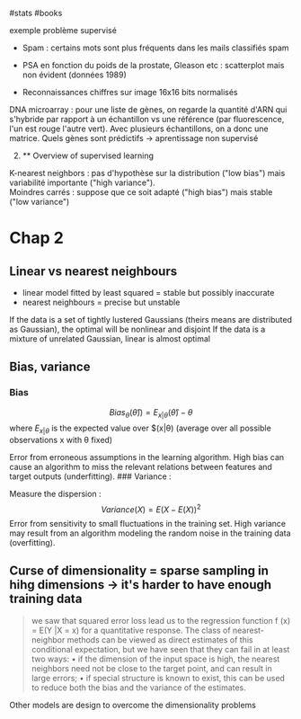 ​#stats #books

exemple problème supervisé

- Spam : certains mots sont plus fréquents dans les mails classifiés
  spam

- PSA en fonction du poids de la prostate, Gleason etc : scatterplot
  mais non évident (données 1989)

- Reconnaissances chiffres sur image 16x16 bits normalisés

DNA microarray : pour une liste de gènes, on regarde la quantité d'ARN
qui s'hybride par rapport à un échantillon vs une référence (par
fluorescence, l'un est rouge l'autre vert). Avec plusieurs échantillons,
on a donc une matrice. Quels gènes sont prédictifs -> aprentissage non
supervisé

2. [@2] 
   ** Overview of supervised learning
   :PROPERTIES:
   :CUSTOM_ID: overview-of-supervised-learning
   :END:

K-nearest neighbors : pas d'hypothèse sur la distribution ("low bias")
mais variabilité importante ("high variance").\\
Moindres carrés : suppose que ce soit adapté ("high bias") mais stable
("low variance")

* Chap 2
:PROPERTIES:
:CUSTOM_ID: chap-2
:END:
** Linear vs nearest neighbours
:PROPERTIES:
:CUSTOM_ID: linear-vs-nearest-neighbours
:END:
- linear model fitted by least squared = stable but possibly inaccurate
- nearest neighbours = precise but unstable

If the data is a set of tightly lustered Gaussians (theirs means are
distributed as Gaussian), the optimal will be nonlinear and disjoint If
the data is a mixture of unrelated Gaussian, linear is almost optimal

** Bias, variance
:PROPERTIES:
:CUSTOM_ID: bias-variance
:END:
*** Bias
:PROPERTIES:
:CUSTOM_ID: bias
:END:
\[Bias_\theta(\hat{\theta})) = E_{x|\theta}(\hat{\theta}) - \theta\]
where \(E_{x|\theta}\) is the expected value over $(x|θ) (average over
all possible observations x with θ fixed)

Error from erroneous assumptions in the learning algorithm. High bias
can cause an algorithm to miss the relevant relations between features
and target outputs (underfitting). ### Variance :

Measure the dispersion : \[Variance(X) = E(X - E(X))^2\] Error from
sensitivity to small fluctuations in the training set. High variance may
result from an algorithm modeling the random noise in the training data
(overfitting).

** Curse of dimensionality = sparse sampling in hihg dimensions -> it's harder to have enough training data
:PROPERTIES:
:CUSTOM_ID: curse-of-dimensionality-sparse-sampling-in-hihg-dimensions---its-harder-to-have-enough-training-data
:END:

#+begin_quote
we saw that squared error loss lead us to the regression function f (x)
= E(Y |X = x) for a quantitative response. The class of nearest-neighbor
methods can be viewed as direct estimates of this conditional
expectation, but we have seen that they can fail in at least two ways: •
if the dimension of the input space is high, the nearest neighbors need
not be close to the target point, and can result in large errors; • if
special structure is known to exist, this can be used to reduce both the
bias and the variance of the estimates.

#+end_quote

Other models are design to overcome the dimensionality problems
